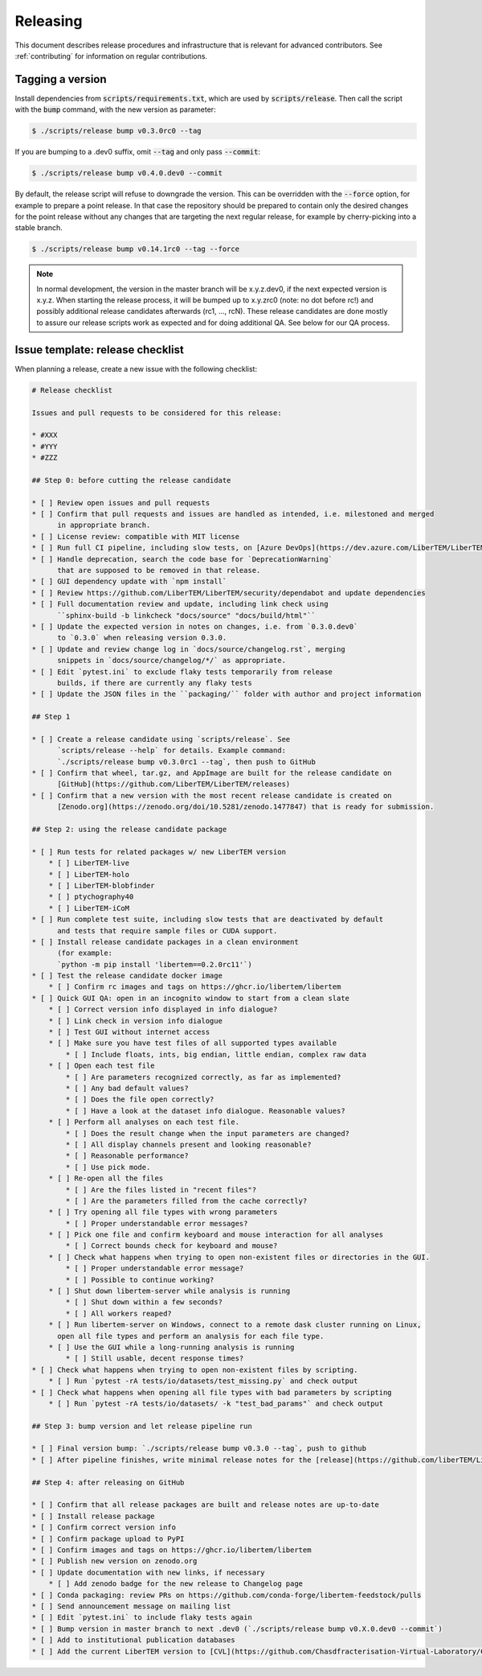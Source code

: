 Releasing
=========

This document describes release procedures and infrastructure that is relevant
for advanced contributors. See :ref:`contributing` for information on regular
contributions.

Tagging a version
-----------------

Install dependencies from :code:`scripts/requirements.txt`,
which are used by :code:`scripts/release`. Then call the script with
the :code:`bump` command, with the new version as parameter:

.. code-block:: shell

    $ ./scripts/release bump v0.3.0rc0 --tag

If you are bumping to a .dev0 suffix, omit :code:`--tag` and only pass :code:`--commit`:

.. code-block:: shell

    $ ./scripts/release bump v0.4.0.dev0 --commit

By default, the release script will refuse to downgrade the version. This can be
overridden with the :code:`--force` option, for example to prepare a point
release. In that case the repository should be prepared to contain only the
desired changes for the point release without any changes that are targeting the
next regular release, for example by cherry-picking into a stable branch.

.. code-block:: shell

    $ ./scripts/release bump v0.14.1rc0 --tag --force

.. note::
   In normal development, the version in the master branch will be x.y.z.dev0,
   if the next expected version is x.y.z. When starting the release process, it
   will be bumped up to x.y.zrc0 (note: no dot before rc!) and possibly
   additional release candidates afterwards (rc1, ..., rcN). These release candidates
   are done mostly to assure our release scripts work as expected and for doing
   additional QA. See below for our QA process.

Issue template: release checklist
---------------------------------

When planning a release, create a new issue with the following checklist:

.. code-block:: text

    # Release checklist

    Issues and pull requests to be considered for this release:
    
    * #XXX
    * #YYY
    * #ZZZ

    ## Step 0: before cutting the release candidate

    * [ ] Review open issues and pull requests
    * [ ] Confirm that pull requests and issues are handled as intended, i.e. milestoned and merged
          in appropriate branch.
    * [ ] License review: compatible with MIT license
    * [ ] Run full CI pipeline, including slow tests, on [Azure DevOps](https://dev.azure.com/LiberTEM/LiberTEM/_build?definitionId=3) and run the [Thorough workflow](https://github.com/LiberTEM/LiberTEM/actions/workflows/thorough.yml) on GitHub Actions
    * [ ] Handle deprecation, search the code base for `DeprecationWarning`
          that are supposed to be removed in that release.
    * [ ] GUI dependency update with `npm install`
    * [ ] Review https://github.com/LiberTEM/LiberTEM/security/dependabot and update dependencies
    * [ ] Full documentation review and update, including link check using
          ``sphinx-build -b linkcheck "docs/source" "docs/build/html"``
    * [ ] Update the expected version in notes on changes, i.e. from `0.3.0.dev0`
          to `0.3.0` when releasing version 0.3.0.
    * [ ] Update and review change log in `docs/source/changelog.rst`, merging
          snippets in `docs/source/changelog/*/` as appropriate.
    * [ ] Edit `pytest.ini` to exclude flaky tests temporarily from release
          builds, if there are currently any flaky tests
    * [ ] Update the JSON files in the ``packaging/`` folder with author and project information

    ## Step 1

    * [ ] Create a release candidate using `scripts/release`. See
          `scripts/release --help` for details. Example command:
          `./scripts/release bump v0.3.0rc1 --tag`, then push to GitHub
    * [ ] Confirm that wheel, tar.gz, and AppImage are built for the release candidate on
          [GitHub](https://github.com/LiberTEM/LiberTEM/releases)
    * [ ] Confirm that a new version with the most recent release candidate is created on
          [Zenodo.org](https://zenodo.org/doi/10.5281/zenodo.1477847) that is ready for submission.

    ## Step 2: using the release candidate package

    * [ ] Run tests for related packages w/ new LiberTEM version
        * [ ] LiberTEM-live
        * [ ] LiberTEM-holo
        * [ ] LiberTEM-blobfinder
        * [ ] ptychography40
        * [ ] LiberTEM-iCoM
    * [ ] Run complete test suite, including slow tests that are deactivated by default
          and tests that require sample files or CUDA support.
    * [ ] Install release candidate packages in a clean environment
          (for example:
          `python -m pip install 'libertem==0.2.0rc11'`)
    * [ ] Test the release candidate docker image
        * [ ] Confirm rc images and tags on https://ghcr.io/libertem/libertem
    * [ ] Quick GUI QA: open in an incognito window to start from a clean slate
        * [ ] Correct version info displayed in info dialogue?
        * [ ] Link check in version info dialogue
        * [ ] Test GUI without internet access
        * [ ] Make sure you have test files of all supported types available
            * [ ] Include floats, ints, big endian, little endian, complex raw data
        * [ ] Open each test file
            * [ ] Are parameters recognized correctly, as far as implemented?
            * [ ] Any bad default values?
            * [ ] Does the file open correctly?
            * [ ] Have a look at the dataset info dialogue. Reasonable values?
        * [ ] Perform all analyses on each test file.
            * [ ] Does the result change when the input parameters are changed?
            * [ ] All display channels present and looking reasonable?
            * [ ] Reasonable performance?
            * [ ] Use pick mode.
        * [ ] Re-open all the files
            * [ ] Are the files listed in "recent files"?
            * [ ] Are the parameters filled from the cache correctly?
        * [ ] Try opening all file types with wrong parameters
            * [ ] Proper understandable error messages?
        * [ ] Pick one file and confirm keyboard and mouse interaction for all analyses
            * [ ] Correct bounds check for keyboard and mouse?
        * [ ] Check what happens when trying to open non-existent files or directories in the GUI.
            * [ ] Proper understandable error message?
            * [ ] Possible to continue working?
        * [ ] Shut down libertem-server while analysis is running
            * [ ] Shut down within a few seconds?
            * [ ] All workers reaped?
        * [ ] Run libertem-server on Windows, connect to a remote dask cluster running on Linux,
          open all file types and perform an analysis for each file type.
        * [ ] Use the GUI while a long-running analysis is running
            * [ ] Still usable, decent response times?
    * [ ] Check what happens when trying to open non-existent files by scripting.
        * [ ] Run `pytest -rA tests/io/datasets/test_missing.py` and check output
    * [ ] Check what happens when opening all file types with bad parameters by scripting
        * [ ] Run `pytest -rA tests/io/datasets/ -k "test_bad_params"` and check output

    ## Step 3: bump version and let release pipeline run

    * [ ] Final version bump: `./scripts/release bump v0.3.0 --tag`, push to github
    * [ ] After pipeline finishes, write minimal release notes for the [release](https://github.com/liberTEM/LiberTEM/releases) and publish the GitHub release

    ## Step 4: after releasing on GitHub

    * [ ] Confirm that all release packages are built and release notes are up-to-date
    * [ ] Install release package
    * [ ] Confirm correct version info
    * [ ] Confirm package upload to PyPI
    * [ ] Confirm images and tags on https://ghcr.io/libertem/libertem
    * [ ] Publish new version on zenodo.org
    * [ ] Update documentation with new links, if necessary
        * [ ] Add zenodo badge for the new release to Changelog page
    * [ ] Conda packaging: review PRs on https://github.com/conda-forge/libertem-feedstock/pulls
    * [ ] Send announcement message on mailing list
    * [ ] Edit `pytest.ini` to include flaky tests again
    * [ ] Bump version in master branch to next .dev0 (`./scripts/release bump v0.X.0.dev0 --commit`)
    * [ ] Add to institutional publication databases
    * [ ] Add the current LiberTEM version to [CVL](https://github.com/Chasdfracterisation-Virtual-Laboratory/CharacterisationVL-Software>) - add both the singularity and the .desktop file!
